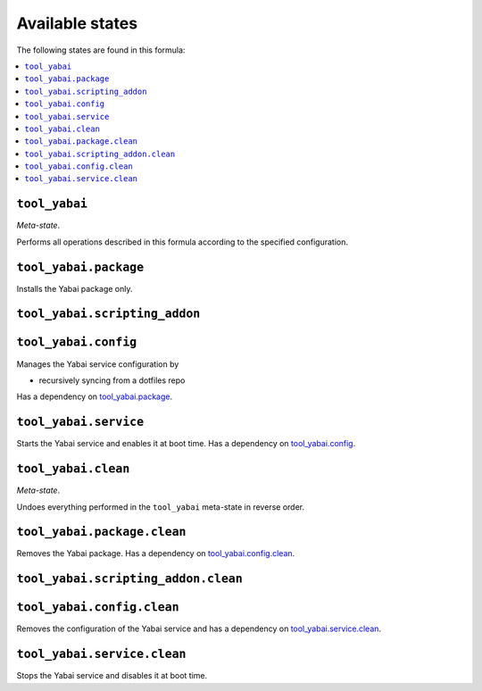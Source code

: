 Available states
----------------

The following states are found in this formula:

.. contents::
   :local:


``tool_yabai``
~~~~~~~~~~~~~~
*Meta-state*.

Performs all operations described in this formula according to the specified configuration.


``tool_yabai.package``
~~~~~~~~~~~~~~~~~~~~~~
Installs the Yabai package only.


``tool_yabai.scripting_addon``
~~~~~~~~~~~~~~~~~~~~~~~~~~~~~~



``tool_yabai.config``
~~~~~~~~~~~~~~~~~~~~~
Manages the Yabai service configuration by

* recursively syncing from a dotfiles repo

Has a dependency on `tool_yabai.package`_.


``tool_yabai.service``
~~~~~~~~~~~~~~~~~~~~~~
Starts the Yabai service and enables it at boot time.
Has a dependency on `tool_yabai.config`_.


``tool_yabai.clean``
~~~~~~~~~~~~~~~~~~~~
*Meta-state*.

Undoes everything performed in the ``tool_yabai`` meta-state
in reverse order.


``tool_yabai.package.clean``
~~~~~~~~~~~~~~~~~~~~~~~~~~~~
Removes the Yabai package.
Has a dependency on `tool_yabai.config.clean`_.


``tool_yabai.scripting_addon.clean``
~~~~~~~~~~~~~~~~~~~~~~~~~~~~~~~~~~~~



``tool_yabai.config.clean``
~~~~~~~~~~~~~~~~~~~~~~~~~~~
Removes the configuration of the Yabai service and has a
dependency on `tool_yabai.service.clean`_.


``tool_yabai.service.clean``
~~~~~~~~~~~~~~~~~~~~~~~~~~~~
Stops the Yabai service and disables it at boot time.


